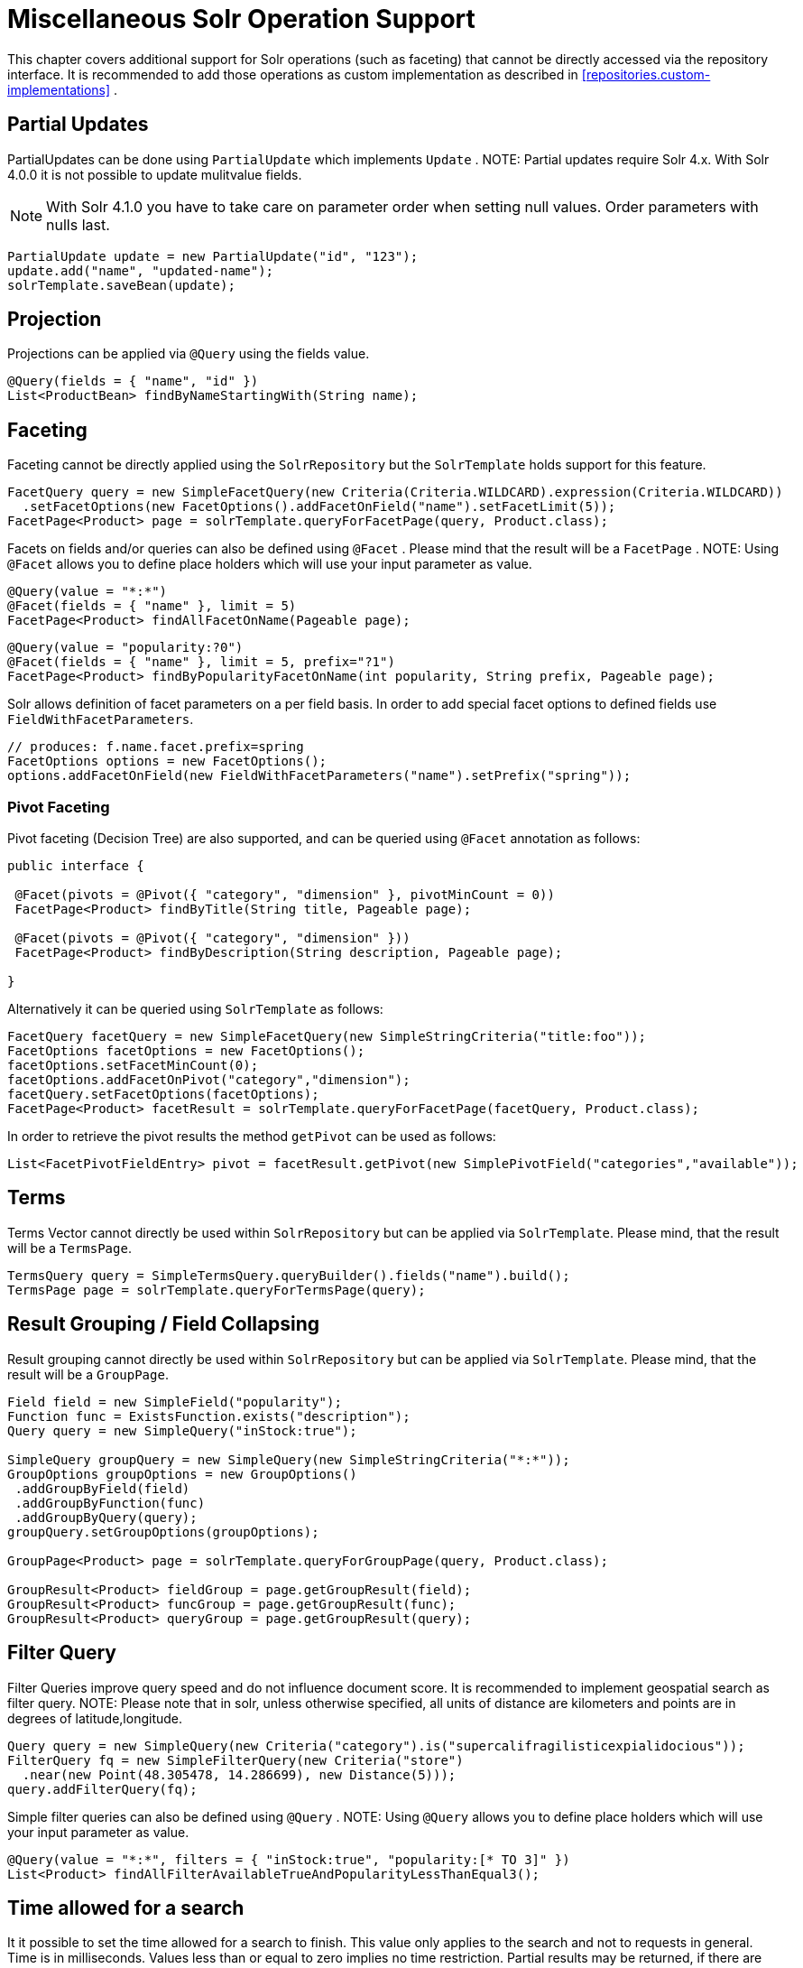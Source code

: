 [[solr.misc]]
= Miscellaneous Solr Operation Support

This chapter covers additional support for Solr operations (such as faceting) that cannot be directly accessed via the repository interface. It is recommended to add those operations as custom implementation as described in <<repositories.custom-implementations>> .

[[solr.misc.partialUpdates]]
== Partial Updates

PartialUpdates can be done using `PartialUpdate` which implements `Update` . NOTE: Partial updates require Solr 4.x. With Solr 4.0.0 it is not possible to update mulitvalue fields.

NOTE: With Solr 4.1.0 you have to take care on parameter order when setting null values. Order parameters with nulls last.

====
[source,java]
----
PartialUpdate update = new PartialUpdate("id", "123");
update.add("name", "updated-name");
solrTemplate.saveBean(update);
----
====

[[solr.misc.projection]]
== Projection

Projections can be applied via `@Query` using the fields value.

====
[source,java]
----
@Query(fields = { "name", "id" })
List<ProductBean> findByNameStartingWith(String name);
----
====

[[solr.misc.faceting]]
== Faceting

Faceting cannot be directly applied using the `SolrRepository` but the `SolrTemplate` holds support for this feature.

====
[source,java]
----
FacetQuery query = new SimpleFacetQuery(new Criteria(Criteria.WILDCARD).expression(Criteria.WILDCARD))
  .setFacetOptions(new FacetOptions().addFacetOnField("name").setFacetLimit(5));
FacetPage<Product> page = solrTemplate.queryForFacetPage(query, Product.class);
----
====

Facets on fields and/or queries can also be defined using `@Facet` . Please mind that the result will be a `FacetPage` . NOTE: Using `@Facet` allows you to define place holders which will use your input parameter as value.

====
[source,java]
----
@Query(value = "*:*")
@Facet(fields = { "name" }, limit = 5)
FacetPage<Product> findAllFacetOnName(Pageable page);
----
====

====
[source,java]
----
@Query(value = "popularity:?0")
@Facet(fields = { "name" }, limit = 5, prefix="?1")
FacetPage<Product> findByPopularityFacetOnName(int popularity, String prefix, Pageable page);
----
====

Solr allows definition of facet parameters on a per field basis. In order to add special facet options to defined fields use `FieldWithFacetParameters`.

====
[source,java]
----
// produces: f.name.facet.prefix=spring
FacetOptions options = new FacetOptions();
options.addFacetOnField(new FieldWithFacetParameters("name").setPrefix("spring"));   
----
====

[[solr.misc.faceting.pivot]]
=== Pivot Faceting

Pivot faceting (Decision Tree) are also supported, and can be queried using `@Facet` annotation as follows: 

====
[soruce,java]
----
public interface {

 @Facet(pivots = @Pivot({ "category", "dimension" }, pivotMinCount = 0))
 FacetPage<Product> findByTitle(String title, Pageable page);

 @Facet(pivots = @Pivot({ "category", "dimension" }))
 FacetPage<Product> findByDescription(String description, Pageable page);

}
----
====

Alternatively it can be queried using `SolrTemplate` as follows:

====
[source,java]
----
FacetQuery facetQuery = new SimpleFacetQuery(new SimpleStringCriteria("title:foo"));
FacetOptions facetOptions = new FacetOptions();
facetOptions.setFacetMinCount(0);
facetOptions.addFacetOnPivot("category","dimension");
facetQuery.setFacetOptions(facetOptions);
FacetPage<Product> facetResult = solrTemplate.queryForFacetPage(facetQuery, Product.class);
----
==== 

In order to retrieve the pivot results the method `getPivot` can be used as follows:

====
[source,java]
----
List<FacetPivotFieldEntry> pivot = facetResult.getPivot(new SimplePivotField("categories","available"));
----
====

[[solr.misc.terms]]
== Terms

Terms Vector cannot directly be used within `SolrRepository` but can be applied via `SolrTemplate`. Please mind, that the result will be a `TermsPage`.

====
[source,java]
----
TermsQuery query = SimpleTermsQuery.queryBuilder().fields("name").build();
TermsPage page = solrTemplate.queryForTermsPage(query);  
----
====

[[solr.misc.group]]
== Result Grouping / Field Collapsing

Result grouping cannot directly be used within `SolrRepository` but can be applied via `SolrTemplate`. Please mind, that the result will be a `GroupPage`.

====
[source,java]
----
Field field = new SimpleField("popularity");
Function func = ExistsFunction.exists("description");
Query query = new SimpleQuery("inStock:true");

SimpleQuery groupQuery = new SimpleQuery(new SimpleStringCriteria("*:*"));
GroupOptions groupOptions = new GroupOptions()
 .addGroupByField(field)
 .addGroupByFunction(func)
 .addGroupByQuery(query);
groupQuery.setGroupOptions(groupOptions);

GroupPage<Product> page = solrTemplate.queryForGroupPage(query, Product.class);

GroupResult<Product> fieldGroup = page.getGroupResult(field);
GroupResult<Product> funcGroup = page.getGroupResult(func);
GroupResult<Product> queryGroup = page.getGroupResult(query);
----
====

[[solr.misc.filter]]
== Filter Query

Filter Queries improve query speed and do not influence document score. It is recommended to implement geospatial search as filter query. NOTE: Please note that in solr, unless otherwise specified, all units of distance are kilometers and points are in degrees of latitude,longitude.

====
[source,java]
----
Query query = new SimpleQuery(new Criteria("category").is("supercalifragilisticexpialidocious"));
FilterQuery fq = new SimpleFilterQuery(new Criteria("store")
  .near(new Point(48.305478, 14.286699), new Distance(5)));
query.addFilterQuery(fq);
----
====

Simple filter queries can also be defined using `@Query` . NOTE: Using `@Query` allows you to define place holders which will use your input parameter as value.

====
[source,java]
----
@Query(value = "*:*", filters = { "inStock:true", "popularity:[* TO 3]" })
List<Product> findAllFilterAvailableTrueAndPopularityLessThanEqual3();
----
====

[[solr.misc.timeAllowed]]
== Time allowed for a search

It it possible to set the time allowed for a search to finish. This value only applies to the search and not to requests in general. Time is in milliseconds. Values less than or equal to zero implies no time restriction. Partial results may be returned, if there are any.

====
[source,java]
----
Query query = new SimpleQuery(new SimpleStringCriteria("field_1:value_1"));
// Allowing maximum of 100ms for this search
query.setTimeAllowed(100);
----
====

[[solr.misc.boost]]
== Boost document Score

Boost document score in case of matching criteria to influence result order. This can be done by either setting boost on `Criteria` or using `@Boost` for derived queries.

====
[source,java]
----
Page<Product> findByNameOrDescription(@Boost(2) String name, String description);
----
====

[[solr.misc.boost.index-time]]
=== Index Time Boosts

Boosting documents score can be done on index time by using `@SolrDocument` annotation on classes (for Solr documents) and/or `@Indexed` on fields (for Solr fields).

====
[source,java]
----
import org.apache.solr.client.solrj.beans.Field;
import org.springframework.data.solr.repository.Boost;

@SolrDocument(boost = 0.8f)
public class MyEntity {

    @Id
    @Indexed
    private String id;
    
    @Indexed(boost = 1.0f)
    private String name;
    
    // setters and getters ...

}             
----
====

[[solr.misc.requesthandler]]
== Select Request Handler

Select the request handler via `qt` Parameter directly in `Query` or add `@Query` to your method signature.

====
[source,java]
----
@Query(requestHandler = "/instock")
Page<Product> findByNameOrDescription(String name, String description);
----
====

[[solr.misc.join]]
== Using Join

Join attributes within one solr core by defining `Join` attribute of `Query`. NOTE: Join is not available prior to solr 4.x.

====
[source,java]
----
SimpleQuery query = new SimpleQuery(new SimpleStringCriteria("text:ipod"));
query.setJoin(Join.from("manu_id_s").to("id"));
----
====

[[solr.misc.highlighting]]
== Highlighting

To highlight matches in search result add `HighlightOptions` to the `SimpleHighlightQuery`. Providing `HighlightOptions` without any further attributes will highlight apply highlighting on all fields within a `SolrDocument`.  NOTE: Field specific highlight parameters can be set by adding `FieldWithHighlightParameters` to `HighlightOptions`.

====
[source,java]
----
SimpleHighlightQuery query = new SimpleHighlightQuery(new SimpleStringCriteria("name:with"));
query.setHighlightOptions(new HighlightOptions());
HighlightPage<Product> page = solrTemplate.queryForHighlightPage(query, Product.class);
----
====

Not all parameters are available via setters/getters but can be added directly.

====
[source,java]
----
SimpleHighlightQuery query = new SimpleHighlightQuery(new SimpleStringCriteria("name:with"));
query.setHighlightOptions(new HighlightOptions().addHighlightParameter("hl.bs.country", "at"));
----
====

In order to apply Highlighting to derived queries use `@Highlight`. If no `fields` are defined highlighting will be aplied on all fields.

====
[source,java]
----
@Highlight(prefix = "<b>", postfix = "</b>")
HighlightPage<Product> findByName(String name, Pageable page);
----
====

[[solr.misc.functions]]
== Using Functions

Solr supports several functional expressions within queries. Followig functions are supported out of the box. Custom functions can be added by implementing `Function` 

[cols="1,2", options="header"]
.Functions
|===
| Class
| Solr Function| `CurrencyFunction`
| `currency(field_name,[CODE])`

| `DefaultValueFunction`
| `def(field\|function,defaultValue)`

| `DistanceFunction`
| `dist(power, pointA, pointB)`

| `DivideFunction`
| `div(x,y)`

| `ExistsFunction`
| `exists(field\|function)`

| `GeoDistanceFunction`
| `geodist(sfield, latitude, longitude)`

| `GeoHashFunction`
| `geohash(latitude, longitude)`

| `IfFunction`
| `if(value\|field\|function,trueValue,falseValue)`

| `MaxFunction`
| `max(field\|function,value)`

| `NotFunction`
| `not(field\|function)`

| `ProductFunction`
| `product(x,y,...)`

| `QueryFunction`
| `query(x)`

| `TermFrequencyFunction`
| `termfreq(field,term)`
|===

====
[source,java]
----
SimpleQuery query = new SimpleQuery(new SimpleStringCriteria("text:ipod"));
query.addFilterQuery(new FilterQuery(Criteria.where(QueryFunction.query("name:sol*"))));
----
====

[[solr.misc.realtimeGet]]
== Realtime Get

The realtime get allows retrieval of the latest version of any document using the unique-key, without the need to reopen searchers.

NOTE: realtime get relies on the update log feature.

.Realtime get
====
[source,java]
----
Product product = solrTemplate.getById("123", Product.class);
----
====

Multiple documents can be retrieved by providing a collection of ids as follows:

.Realtime multi-get
====
[source,java]
----
Collection<String> ids = Arrays.asList("123", "134");
Collection<Product> products = solrTemplate.getById(ids, Product.class);
----
====